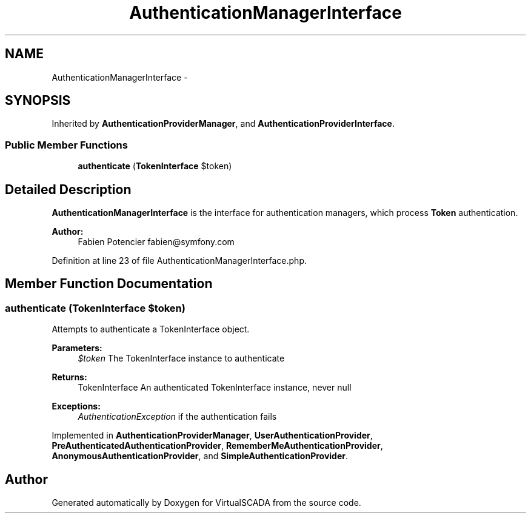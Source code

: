 .TH "AuthenticationManagerInterface" 3 "Tue Apr 14 2015" "Version 1.0" "VirtualSCADA" \" -*- nroff -*-
.ad l
.nh
.SH NAME
AuthenticationManagerInterface \- 
.SH SYNOPSIS
.br
.PP
.PP
Inherited by \fBAuthenticationProviderManager\fP, and \fBAuthenticationProviderInterface\fP\&.
.SS "Public Member Functions"

.in +1c
.ti -1c
.RI "\fBauthenticate\fP (\fBTokenInterface\fP $token)"
.br
.in -1c
.SH "Detailed Description"
.PP 
\fBAuthenticationManagerInterface\fP is the interface for authentication managers, which process \fBToken\fP authentication\&.
.PP
\fBAuthor:\fP
.RS 4
Fabien Potencier fabien@symfony.com 
.RE
.PP

.PP
Definition at line 23 of file AuthenticationManagerInterface\&.php\&.
.SH "Member Function Documentation"
.PP 
.SS "authenticate (\fBTokenInterface\fP $token)"
Attempts to authenticate a TokenInterface object\&.
.PP
\fBParameters:\fP
.RS 4
\fI$token\fP The TokenInterface instance to authenticate
.RE
.PP
\fBReturns:\fP
.RS 4
TokenInterface An authenticated TokenInterface instance, never null
.RE
.PP
\fBExceptions:\fP
.RS 4
\fIAuthenticationException\fP if the authentication fails 
.RE
.PP

.PP
Implemented in \fBAuthenticationProviderManager\fP, \fBUserAuthenticationProvider\fP, \fBPreAuthenticatedAuthenticationProvider\fP, \fBRememberMeAuthenticationProvider\fP, \fBAnonymousAuthenticationProvider\fP, and \fBSimpleAuthenticationProvider\fP\&.

.SH "Author"
.PP 
Generated automatically by Doxygen for VirtualSCADA from the source code\&.
